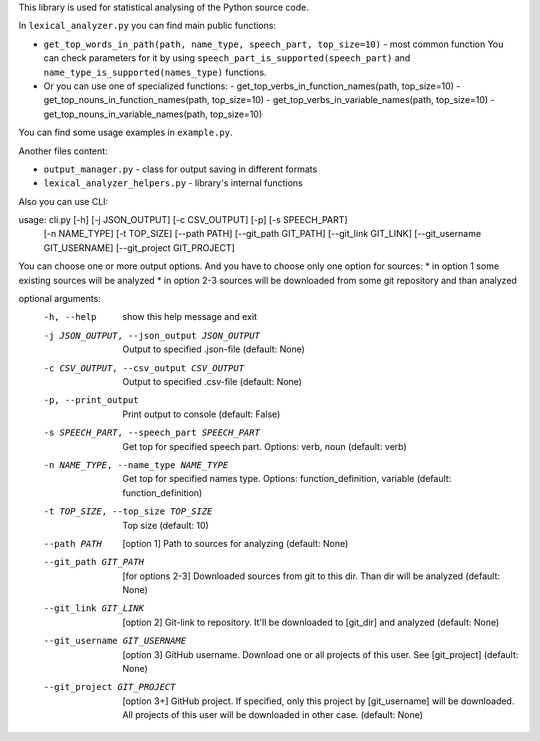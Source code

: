 This library is used for statistical analysing of the Python source code.

In ``lexical_analyzer.py`` you can find main public functions:

*   ``get_top_words_in_path(path, name_type, speech_part, top_size=10)`` - most common function
    You can check parameters for it by using ``speech_part_is_supported(speech_part)``
    and ``name_type_is_supported(names_type)`` functions.
*   Or you can use one of specialized functions:
    - get_top_verbs_in_function_names(path, top_size=10)
    - get_top_nouns_in_function_names(path, top_size=10)
    - get_top_verbs_in_variable_names(path, top_size=10)
    - get_top_nouns_in_variable_names(path, top_size=10)

You can find some usage examples in ``example.py``.

Another files content:

*   ``output_manager.py``  - class for output saving in different formats
*   ``lexical_analyzer_helpers.py``  - library's internal functions

Also you can use CLI:

usage: cli.py [-h] [-j JSON_OUTPUT] [-c CSV_OUTPUT] [-p] [-s SPEECH_PART]
              [-n NAME_TYPE] [-t TOP_SIZE] [--path PATH] [--git_path GIT_PATH]
              [--git_link GIT_LINK] [--git_username GIT_USERNAME]
              [--git_project GIT_PROJECT]

You can choose one or more output options. And you have to choose only one
option for sources: * in option 1 some existing sources will be analyzed * in
option 2-3 sources will be downloaded from some git repository and than
analyzed

optional arguments:
  -h, --help            show this help message and exit
  -j JSON_OUTPUT, --json_output JSON_OUTPUT
                        Output to specified .json-file (default: None)
  -c CSV_OUTPUT, --csv_output CSV_OUTPUT
                        Output to specified .csv-file (default: None)
  -p, --print_output    Print output to console (default: False)
  -s SPEECH_PART, --speech_part SPEECH_PART
                        Get top for specified speech part. Options: verb, noun
                        (default: verb)
  -n NAME_TYPE, --name_type NAME_TYPE
                        Get top for specified names type. Options:
                        function_definition, variable (default:
                        function_definition)
  -t TOP_SIZE, --top_size TOP_SIZE
                        Top size (default: 10)
  --path PATH           [option 1] Path to sources for analyzing (default:
                        None)
  --git_path GIT_PATH   [for options 2-3] Downloaded sources from git to this
                        dir. Than dir will be analyzed (default: None)
  --git_link GIT_LINK   [option 2] Git-link to repository. It'll be downloaded
                        to [git_dir] and analyzed (default: None)
  --git_username GIT_USERNAME
                        [option 3] GitHub username. Download one or all
                        projects of this user. See [git_project] (default:
                        None)
  --git_project GIT_PROJECT
                        [option 3+] GitHub project. If specified, only this
                        project by [git_username] will be downloaded. All
                        projects of this user will be downloaded in other
                        case. (default: None)
